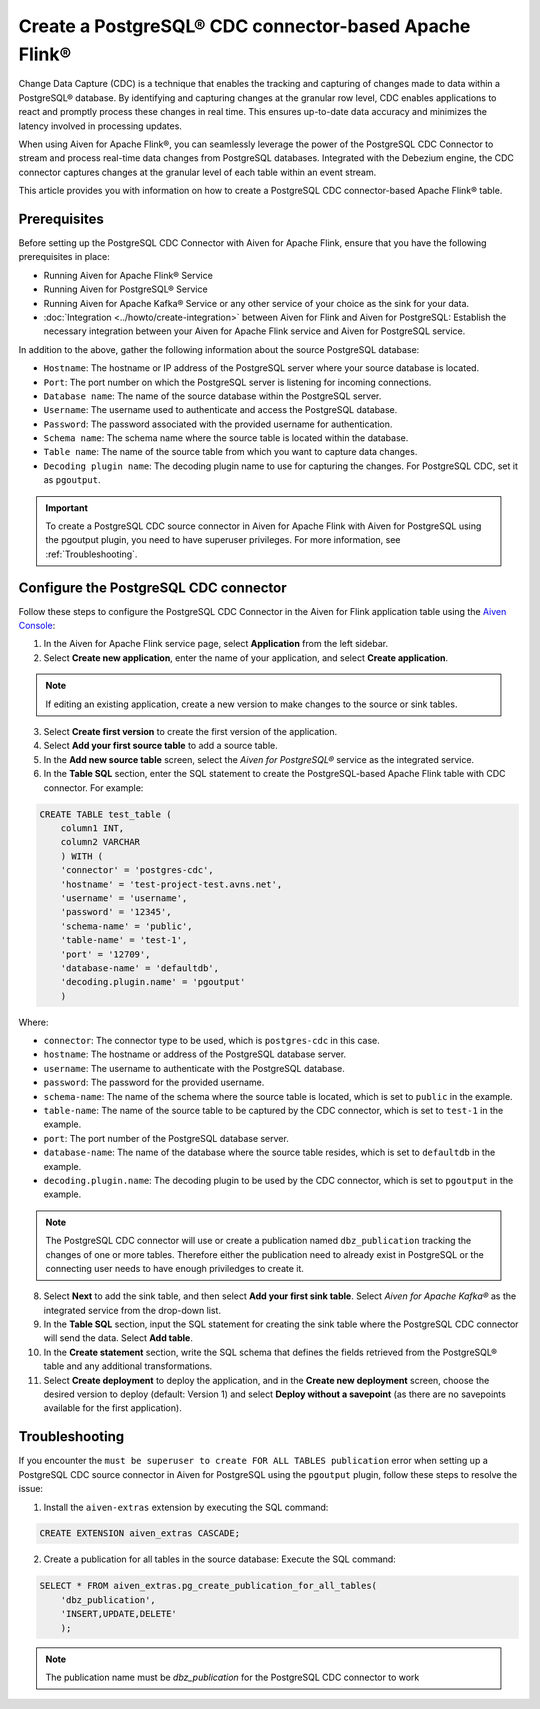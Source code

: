 Create a PostgreSQL® CDC connector-based Apache Flink®
===========================================================

Change Data Capture (CDC) is a technique that enables the tracking and capturing of changes made to data within a PostgreSQL® database. By identifying and capturing changes at the granular row level, CDC enables applications to react and promptly process these changes in real time. This ensures up-to-date data accuracy and minimizes the latency involved in processing updates.

When using Aiven for Apache Flink®, you can seamlessly leverage the power of the PostgreSQL CDC Connector to stream and process real-time data changes from PostgreSQL databases. Integrated with the Debezium engine, the CDC connector captures changes at the granular level of each table within an event stream. 

This article provides you with information on how to create a PostgreSQL CDC connector-based Apache Flink® table. 

Prerequisites
--------------
Before setting up the PostgreSQL CDC Connector with Aiven for Apache Flink, ensure that you have the following prerequisites in place:

* Running Aiven for Apache Flink® Service
* Running Aiven for PostgreSQL® Service
* Running Aiven for Apache Kafka® Service or any other service of your choice as the sink for your data. 
* :doc:`Integration <../howto/create-integration>` between Aiven for Flink and Aiven for PostgreSQL: Establish the necessary integration between your Aiven for Apache Flink service and Aiven for PostgreSQL service. 

In addition to the above, gather the following information about the source PostgreSQL database:

* ``Hostname``: The hostname or IP address of the PostgreSQL server where your source database is located.
* ``Port``: The port number on which the PostgreSQL server is listening for incoming connections.
* ``Database name``: The name of the source database within the PostgreSQL server.
* ``Username``: The username used to authenticate and access the PostgreSQL database.
* ``Password``: The password associated with the provided username for authentication.
* ``Schema name``: The schema name where the source table is located within the database.
* ``Table name``: The name of the source table from which you want to capture data changes.
* ``Decoding plugin name``: The decoding plugin name to use for capturing the changes. For PostgreSQL CDC, set it as ``pgoutput``.

.. important:: 
    To create a PostgreSQL CDC source connector in Aiven for Apache Flink with Aiven for PostgreSQL using the pgoutput plugin, you need to have superuser privileges. For more information, see :ref:`Troubleshooting`. 


Configure the PostgreSQL CDC connector 
---------------------------------------
Follow these steps to configure the PostgreSQL CDC Connector in the Aiven for Flink application table using the `Aiven Console <https://console.aiven.io/>`_:

1.  In the Aiven for Apache Flink service page, select **Application** from the left sidebar.
2. Select **Create new application**, enter the name of your application, and select **Create application**. 

.. note::    
    If editing an existing application, create a new version to make changes to the source or sink tables.

3. Select **Create first version** to create the first version of the application.
4. Select **Add your first source table** to add a source table.
5. In the **Add new source table** screen, select the *Aiven for PostgreSQL®* service as the integrated service.
6. In the **Table SQL** section, enter the SQL statement to create the PostgreSQL-based Apache Flink table with CDC connector. For example: 

.. code:: 

    CREATE TABLE test_table (
        column1 INT,
        column2 VARCHAR
        ) WITH (
        'connector' = 'postgres-cdc',
        'hostname' = 'test-project-test.avns.net',
        'username' = 'username',
        'password' = '12345',
        'schema-name' = 'public',
        'table-name' = 'test-1',
        'port' = '12709',
        'database-name' = 'defaultdb',
        'decoding.plugin.name' = 'pgoutput'
        )

Where: 

* ``connector``: The connector type to be used, which is ``postgres-cdc`` in this case.
* ``hostname``: The hostname or address of the PostgreSQL database server. 
* ``username``: The username to authenticate with the PostgreSQL database.
* ``password``: The password for the provided username.
* ``schema-name``: The name of the schema where the source table is located, which is set to ``public`` in the example.
* ``table-name``: The name of the source table to be captured by the CDC connector, which is set to ``test-1`` in the example.
* ``port``: The port number of the PostgreSQL database server.
* ``database-name``: The name of the database where the source table resides, which is set to ``defaultdb`` in the example.
* ``decoding.plugin.name``: The decoding plugin to be used by the CDC connector, which is set to ``pgoutput`` in the example.

.. Note::

    The PostgreSQL CDC connector will use or create a publication named ``dbz_publication`` tracking the changes of one or more tables. Therefore either the publication need to already exist in PostgreSQL or the connecting user needs to have enough priviledges to create it.

8. Select **Next** to add the sink table, and then select **Add your first sink table**. Select *Aiven for Apache Kafka®* as the integrated service from the drop-down list.
9.  In the **Table SQL** section, input the SQL statement for creating the sink table where the PostgreSQL CDC connector will send the data. Select **Add table**.
10. In the **Create statement** section, write the SQL schema that defines the fields retrieved from the PostgreSQL® table and any additional transformations.
11. Select **Create deployment** to deploy the application, and in the **Create new deployment** screen, choose the desired version to deploy (default: Version 1) and select **Deploy without a savepoint** (as there are no savepoints available for the first application).


.. _Troubleshooting:

Troubleshooting
----------------

If you encounter the ``must be superuser to create FOR ALL TABLES publication`` error when setting up a PostgreSQL CDC source connector in Aiven for PostgreSQL using the ``pgoutput`` plugin, follow these steps to resolve the issue:

1. Install the ``aiven-extras`` extension by executing the SQL command: 

.. code:: 

    CREATE EXTENSION aiven_extras CASCADE;

2. Create a publication for all tables in the source database: Execute the SQL command:
  
.. code:: 
  
    SELECT * FROM aiven_extras.pg_create_publication_for_all_tables(
        'dbz_publication',
        'INSERT,UPDATE,DELETE'
        );

.. Note::

    The publication name must be `dbz_publication` for the PostgreSQL CDC connector to work


